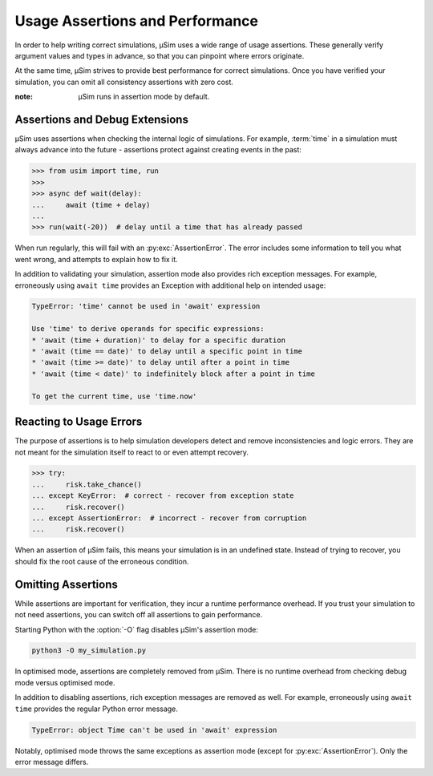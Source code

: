 Usage Assertions and Performance
================================

In order to help writing correct simulations,
μSim uses a wide range of usage assertions.
These generally verify argument values and types in advance,
so that you can pinpoint where errors originate.

At the same time, μSim strives to provide
best performance for correct simulations.
Once you have verified your simulation,
you can omit all consistency assertions with zero cost.

:note: μSim runs in assertion mode by default.

Assertions and Debug Extensions
-------------------------------

μSim uses assertions when checking
the internal logic of simulations.
For example, :term:`time` in a simulation must always advance
into the future -
assertions protect against creating events in the past:

.. code:: python3

    >>> from usim import time, run
    >>>
    >>> async def wait(delay):
    ...     await (time + delay)
    ...
    >>> run(wait(-20))  # delay until a time that has already passed

When run regularly, this will fail with an :py:exc:`AssertionError`.
The error includes some information to tell you what went wrong,
and attempts to explain how to fix it.

In addition to validating your simulation,
assertion mode also provides rich exception messages.
For example, erroneously using ``await time`` provides
an Exception with additional help on intended usage:

.. code:: none

    TypeError: 'time' cannot be used in 'await' expression

    Use 'time' to derive operands for specific expressions:
    * 'await (time + duration)' to delay for a specific duration
    * 'await (time == date)' to delay until a specific point in time
    * 'await (time >= date)' to delay until after a point in time
    * 'await (time < date)' to indefinitely block after a point in time

    To get the current time, use 'time.now'

Reacting to Usage Errors
------------------------

The purpose of assertions is to help simulation developers
detect and remove inconsistencies and logic errors.
They are not meant for the simulation itself to
react to or even attempt recovery.

.. code:: python3

    >>> try:
    ...     risk.take_chance()
    ... except KeyError:  # correct - recover from exception state
    ...     risk.recover()
    ... except AssertionError:  # incorrect - recover from corruption
    ...     risk.recover()

When an assertion of μSim fails, this means your simulation
is in an undefined state.
Instead of trying to recover, you should fix the root cause
of the erroneous condition.

Omitting Assertions
-------------------

While assertions are important for verification,
they incur a runtime performance overhead.
If you trust your simulation to not need assertions,
you can switch off all assertions to gain performance.

Starting Python with the :option:`-O` flag disables
μSim's assertion mode:

.. code:: bash

    python3 -O my_simulation.py

In optimised mode, assertions are completely removed from μSim.
There is no runtime overhead from checking debug mode versus optimised mode.

In addition to disabling assertions, rich exception messages are removed as well.
For example, erroneously using ``await time`` provides
the regular Python error message.

.. code:: none

    TypeError: object Time can't be used in 'await' expression

Notably, optimised mode throws the same exceptions as assertion mode
(except for :py:exc:`AssertionError`).
Only the error message differs.
